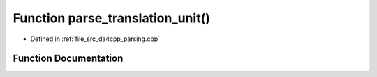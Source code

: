 .. _exhale_function_namespaceda4cpp_1_1parsing_1a6fe77e69e4cc733f83016edfd139ca81:

Function parse_translation_unit()
=================================

- Defined in :ref:`file_src_da4cpp_parsing.cpp`


Function Documentation
----------------------


.. doxygenfunction:: parse_translation_unit()
   :project: da4cpp